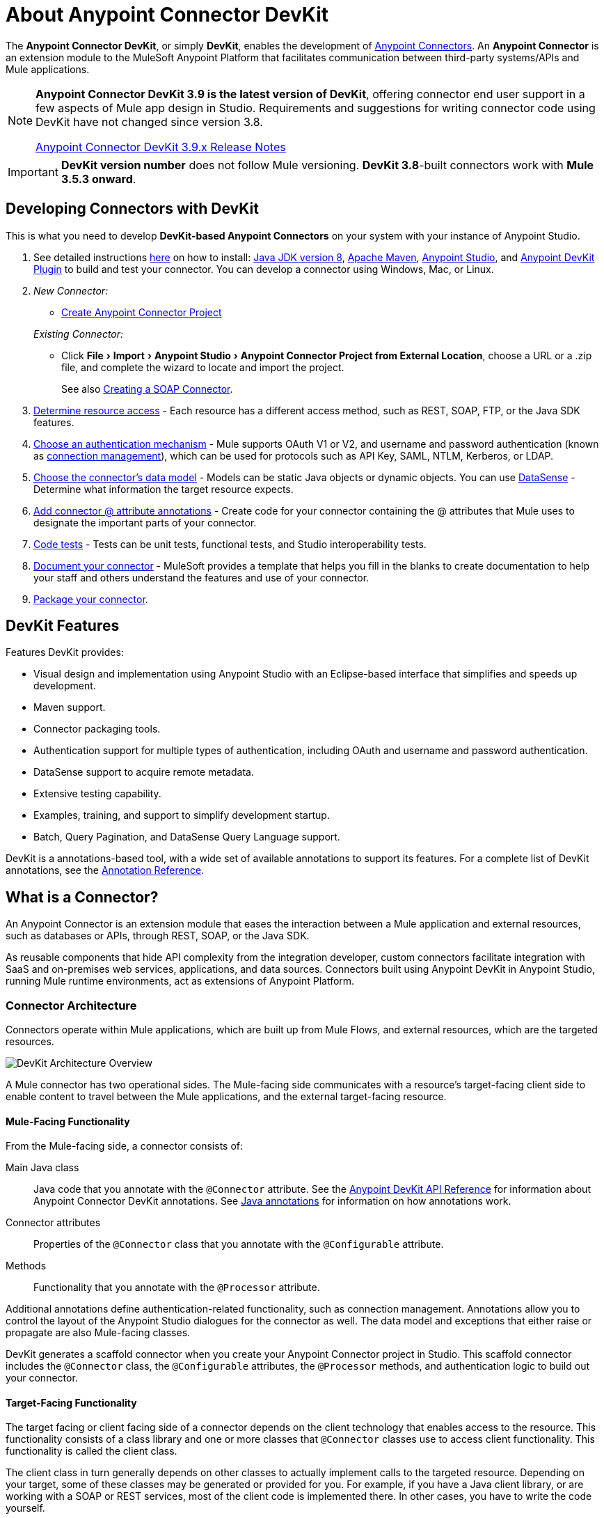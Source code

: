 = About Anypoint Connector DevKit
:keywords: devkit, development, features, architecture
:experimental:

The *Anypoint Connector DevKit*, or simply *DevKit*, enables the development of link:#[Anypoint Connectors].
An *Anypoint Connector* is an extension module to the MuleSoft Anypoint Platform that facilitates communication between third-party systems/APIs and Mule applications.

[NOTE]
====
*Anypoint Connector DevKit 3.9 is the latest version of DevKit*, offering connector end user support in a few aspects of Mule app design in Studio.
Requirements and suggestions for writing connector code using DevKit have not changed since version 3.8.

link:#[Anypoint Connector DevKit 3.9.x Release Notes]
====

[IMPORTANT]
*DevKit version number* does not follow Mule versioning.
*DevKit 3.8*-built connectors work with *Mule 3.5.3 onward*.

== Developing Connectors with DevKit

This is what you need to develop *DevKit-based Anypoint Connectors* on your system with your instance of Anypoint Studio.

. See detailed instructions link:#[here] on how to install: http://www.oracle.com/technetwork/java/javase/downloads/jdk8-downloads-2133151.html[Java JDK version 8], https://maven.apache.org/download.cgi[Apache Maven], https://www.mulesoft.com/lp/dl/studio[Anypoint Studio], and link:#[Anypoint DevKit Plugin] to build and test your connector.
You can develop a connector using Windows, Mac, or Linux.
. _New Connector:_
 ** link:#[Create Anypoint Connector Project]

+
_Existing Connector:_
* Click "File > Import > Anypoint Studio > Anypoint Connector Project from External Location", choose a URL or a .zip file, and complete the wizard to locate and import the project.
+
See also link:#[Creating a SOAP Connector].

. link:#[Determine resource access] - Each resource has a different access method, such as REST, SOAP, FTP, or the Java SDK features.
. link:#[Choose an authentication mechanism] - Mule supports OAuth V1 or V2, and username and password authentication (known as link:#[connection management]), which can be used for protocols such as API Key, SAML, NTLM, Kerberos, or LDAP.
. link:#[Choose the connector's data model] - Models can be static Java objects or dynamic objects.
You can use link:#[DataSense] - Determine what information the target resource expects.
. link:#[Add connector @ attribute annotations] - Create code for your connector containing the @ attributes that Mule uses to designate the important parts of your connector.
. link:#[Code tests] - Tests can be unit tests, functional tests, and Studio interoperability tests.
. link:#[Document your connector] - MuleSoft provides a template that helps you fill in the blanks to create documentation to help your staff and others understand the features and use of your connector.
. link:#[Package your connector].

== DevKit Features

Features DevKit provides:

* Visual design and implementation using Anypoint Studio with an Eclipse-based interface that simplifies and speeds up development.
* Maven support.
* Connector packaging tools.
* Authentication support for multiple types of authentication, including OAuth and username and password authentication.
* DataSense support to acquire remote metadata.
* Extensive testing capability.
* Examples, training, and support to simplify development startup.
* Batch, Query Pagination, and DataSense Query Language support.

DevKit is a annotations-based tool, with a wide set of available annotations to support its features.
For a complete list of DevKit annotations, see the http://mulesoft.github.io/mule-devkit/[Annotation Reference].

== What is a Connector?

An Anypoint Connector is an extension module that eases the interaction between a Mule application and external resources, such as databases or APIs, through REST, SOAP, or the Java SDK.

As reusable components that hide API complexity from the integration developer, custom connectors facilitate integration with SaaS and on-premises web services, applications, and data sources.
Connectors built using Anypoint DevKit in Anypoint Studio, running Mule runtime environments, act as extensions of Anypoint Platform.

=== Connector Architecture

Connectors operate within Mule applications, which are built up from Mule Flows, and external resources, which are the targeted resources.

image::devkitoverviewarchitecture.png[DevKit Architecture Overview]

A Mule connector has two operational sides.
The Mule-facing side communicates with a resource’s target-facing client side to enable content to travel between the Mule applications, and the external target-facing resource.

==== Mule-Facing Functionality

From the Mule-facing side, a connector consists of:

Main Java class::
Java code that you annotate with the `@Connector` attribute.
See the http://mulesoft.github.io/mule-devkit/[Anypoint DevKit API Reference] for information about Anypoint Connector DevKit annotations.
See http://en.wikipedia.org/wiki/Java_annotation[Java annotations] for information on how annotations work.

Connector attributes::
Properties of the `@Connector` class that you annotate with the `@Configurable` attribute.

Methods::
Functionality that you annotate with the `@Processor` attribute.

Additional annotations define authentication-related functionality, such as connection management.
Annotations allow you to control the layout of the Anypoint Studio dialogues for the connector as well.
The data model and exceptions that either raise or propagate are also Mule-facing classes.

DevKit generates a scaffold connector when you create your Anypoint Connector project in Studio.
This scaffold connector includes the `@Connector` class, the `@Configurable` attributes, the `@Processor` methods, and authentication logic to build out your connector.

==== Target-Facing Functionality

The target facing or client facing side of a connector depends on the client technology that enables access to the resource.
This functionality consists of a class library and one or more classes that `@Connector` classes use to access client functionality.
This functionality is called the client class.

The client class in turn generally depends on other classes to actually implement calls to the targeted resource.
Depending on your target, some of these classes may be generated or provided for you.
For example, if you have a Java client library, or are working with a SOAP or REST services, most of the client code is implemented there.
In other cases, you have to write the code yourself.

== Coding a Connector

DevKit lets you build connectors from scratch.
Before creating your own connector, check the https://www.anypoint.mulesoft.com/exchange/?type=connector[Anypoint Exchange] for available connectors.
The connectors page also lists Community open source connectors that let you contribute to the growing community of public connector development.

=== Connector Data Model

The data model for the connector consists of the objects passed into and out of the exposed operations.
While many Web services accept and return XML or JSON data, a proper Mule connector must translate the data format the client uses into Java objects – either POJOs or key-value maps which represent the data objects sent to, and returned from, the target.
(Returning raw XML or JSON responses to Mule is one marker for an immature, improperly implemented connector.)

=== REST Versus SOAP

REST simplifies access to HTTP using POST, GET, PUT, and DELETE calls to provide access to creating, getting, putting, and deleting information on a resource.

SOAP is a traditional means of communicating with a resource and requires a WSDL file, which is an XML file that specifies all aspects of a Java class’s structure, methods, properties, and documentation.
SOAP is an industry standard with tools for governance, building, and schema information.
DevKit provides a tools that helps building a connector using a WSDL file.

=== DevKit 3.8 Default Connector Project Classes

The following is an example of the starting `@Connector` and `@Configuration` classes that DevKit 3.8 creates:

[source,java,linenums]
----

package org.mule.modules.newconnector;

import org.mule.api.annotations.Config;
import org.mule.api.annotations.Connector;
import org.mule.api.annotations.Processor;

import org.mule.modules.connpom.config.ConnectorConfig;

@Connector(name="connpom", friendlyName="Connpom")
public class ConnpomConnector {

    @Config
    ConnectorConfig config;

    /**
     * Custom processor
     *
     * @param friend Name to be used to generate a greeting message.
     * @return A greeting message
     */
    @Processor
    public String greet(String friend) {
        /*
         * MESSAGE PROCESSOR CODE GOES HERE
         */
        return config.getGreeting() + " " + friend + ". " + config.getReply();
    }

    public ConnectorConfig getConfig() {
        return config;
    }

    public void setConfig(ConnectorConfig config) {
        this.config = config;
    }

}
----

The DevKit 3.8 `@Configuration` class is as follows:

[source,java,linenums]
----
package org.mule.modules.newconnector.config;

import org.mule.api.annotations.components.Configuration;
import org.mule.api.annotations.Configurable;
import org.mule.api.annotations.param.Default;

@Configuration(friendlyName = "Configuration")
public class ConnectorConfig {

    /**
     * Greeting message
     */
    @Configurable
    @Default("Hello")
    private String greeting;

    /**
     * Reply message
     */
    @Configurable
    @Default("How are you?")
    private String reply;

    /**
     * Set greeting message
     *
     * @param greeting the greeting message
     */
    public void setGreeting(String greeting) {
        this.greeting = greeting;
    }

    /**
     * Get greeting message
     */
    public String getGreeting() {
        return this.greeting;
    }

    /**
     * Set reply
     *
     * @param reply the reply
     */
    public void setReply(String reply) {
        this.reply = reply;
    }

    /**
     * Get reply
     */
    public String getReply() {
        return this.reply;
    }

}
----

=== DevKit 3.8 Default pom.xml

The `pom.xml` file for a DevKit 3.8 project.
The `<parent>` section shows DevKit's group ID `org.mule.tools.devkit`.

[source,xml,linenums]
----
<?xml version="1.0" encoding="UTF-8"?>
<project xmlns="http://maven.apache.org/POM/4.0.0" xmlns:xsi="http://www.w3.org/2001/XMLSchema-instance" xsi:schemaLocation="http://maven.apache.org/POM/4.0.0 http://maven.apache.org/xsd/maven-4.0.0.xsd">

    <modelVersion>4.0.0</modelVersion>
    <groupId>org.mule.modules</groupId>
    <artifactId>newconnector-connector</artifactId>
    <version>1.0.0-SNAPSHOT</version>
    <packaging>mule-module</packaging>
    <name>Mule Newconnector Anypoint Connector</name>

    <parent>
        <groupId>org.mule.tools.devkit</groupId>
        <artifactId>mule-devkit-parent</artifactId>
        <version>3.8.0</version>
    </parent>

    <properties>
        <category>Community</category>
        <licensePath>LICENSE.md</licensePath>
        <devkit.studio.package.skip>false</devkit.studio.package.skip>
    </properties>
    <repositories>
        <repository>
            <id>mulesoft-releases</id>
            <name>MuleSoft Releases Repository</name>
            <url>http://repository.mulesoft.org/releases/</url>
            <layout>default</layout>
        </repository>
    </repositories>
</project>
----

== Connector Features DevKit Supports

*Authentication Types*

* link:#[Connection Management] (username and password authentication)
* link:#[OAuth V1]
* link:#[OAuth V2]
* Other authentication schemes:  link:#[Authentication Methods]

*API Types*

* link:#[SOAP APIs]
* link:#[Java SDKs]

*Data Processing and Retrieval*

* link:#[DataSense]
* link:#[DataSense Query Language]
* link:#[Query Pagination]
* link:#[Batch]
* link:#[Anypoint Studio Support]

*Connector Development Lifecycle*

* link:#[Setting Up a Connector Project]
* link:#[Writing Connector Code]
* link:#[Writing Connector Tests]
* link:#[Documenting a Connector Project]
* link:#[Packaging a Connector]

== See Also

* link:#[Connector Development]
* link:#[Anypoint Connectors]
* https://www.anypoint.mulesoft.com/exchange/?type=connector[Connectors on Exchange]
* http://blogs.mulesoft.com/dev/anypoint-studio-dev/change-the-studio-category-of-your-devkit-component/[Blog post on how to change the DevKit extension category]
* link:#[DataSense-Enabled Connectors]
